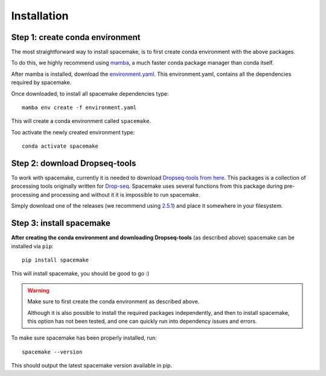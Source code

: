 Installation
============

Step 1: create conda environment
--------------------------------

The most straightforward way to install spacemake, is to first create conda environment with the above packages.

To do this, we highly recommend using `mamba <https://github.com/mamba-org/mamba>`_, a much faster conda package manager than conda itself.

After mamba is installed, download the `environment.yaml <https://raw.githubusercontent.com/rajewsky-lab/spacemake/master/environment.yaml>`_. This environment.yaml, contains all the dependencies required by spacemake.

Once downloaded, to install all spacemake dependencies type::

    mamba env create -f environment.yaml

This will create a conda environment called ``spacemake``.

Too activate the newly created environment type::

   conda activate spacemake

Step 2: download Dropseq-tools
------------------------------

To work with spacemake, currently it is needed to download `Dropseq-tools from here <https://github.com/broadinstitute/Drop-seq>`_.
This packages is a collection of processing tools originally written for `Drop-seq <https://www.cell.com/cell/fulltext/S0092-8674(15)00549-8>`_. Spacemake uses several functions from this package during pre-processing and processing and without it it is impossible to run spacemake.

Simply download one of the releases (we recommend using `2.5.1 <https://github.com/broadinstitute/Drop-seq/releases/download/v2.5.1/Drop-seq_tools-2.5.1.zip>`_) and place it somewhere in your filesystem.


Step 3: install spacemake
-------------------------

**After creating the conda environment and downloading Dropseq-tools** (as described above) spacemake can be installed via ``pip``::

   pip install spacemake

This will install spacemake, you should be good to go :)

.. warning::
    Make sure to first create the conda environment as described above.

    Although it is also possible to install the required packages independently, and then
    to install spacemake, this option has not been tested, and one can quickly run into
    dependency issues and errors.

To make sure spacemake has been properly installed, run::

   spacemake --version

This should output the latest spacemake version available in pip.